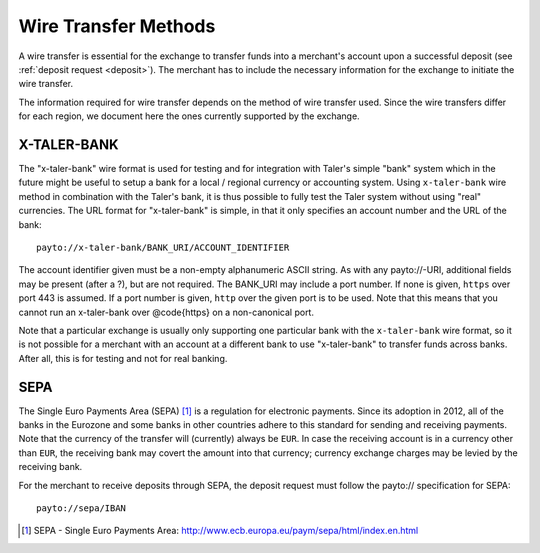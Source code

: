 .. _wireformats:

Wire Transfer Methods
=====================

A wire transfer is essential for the exchange to transfer funds into a merchant's
account upon a successful deposit (see :ref:`deposit request <deposit>`).  The
merchant has to include the necessary information for the exchange to initiate the
wire transfer.

The information required for wire transfer depends on the method of wire transfer
used.  Since the wire transfers differ for each region, we document here the
ones currently supported by the exchange.

X-TALER-BANK
------------

The "x-taler-bank" wire format is used for testing and for integration with Taler's
simple "bank" system which in the future might be useful to setup a bank
for a local / regional currency or accounting system.  Using ``x-taler-bank``
wire method in combination with the Taler's bank, it is thus possible to
fully test the Taler system without using "real" currencies.  The URL
format for "x-taler-bank" is simple, in that it only specifies an account
number and the URL of the bank:

::

  payto://x-taler-bank/BANK_URI/ACCOUNT_IDENTIFIER

The account identifier given must be a non-empty alphanumeric ASCII string.  As with
any payto://-URI, additional fields may be present (after a ?), but
are not required.  The BANK_URI may include a port number. If none is
given, ``https`` over port 443 is assumed.  If a port number is
given, ``http`` over the given port is to be used.  Note that this
means that you cannot run an x-taler-bank over @code{https} on a
non-canonical port.

Note that a particular exchange is usually only supporting one particular bank
with the ``x-taler-bank`` wire format, so it is not possible for a merchant with
an account at a different bank to use "x-taler-bank" to transfer funds across
banks. After all, this is for testing and not for real banking.

SEPA
----

The Single Euro Payments Area (SEPA) [#sepa]_ is a regulation for electronic
payments.  Since its adoption in 2012, all of the banks in the Eurozone and some
banks in other countries adhere to this standard for sending and receiving
payments.  Note that the currency of the transfer will (currently) always be ``EUR``.  In
case the receiving account is in a currency other than ``EUR``, the receiving bank
may covert the amount into that currency; currency exchange charges may be
levied by the receiving bank.

For the merchant to receive deposits through SEPA, the deposit request must
follow the payto:// specification for SEPA:

::

  payto://sepa/IBAN

.. [#sepa] SEPA - Single Euro Payments Area:
           http://www.ecb.europa.eu/paym/sepa/html/index.en.html
